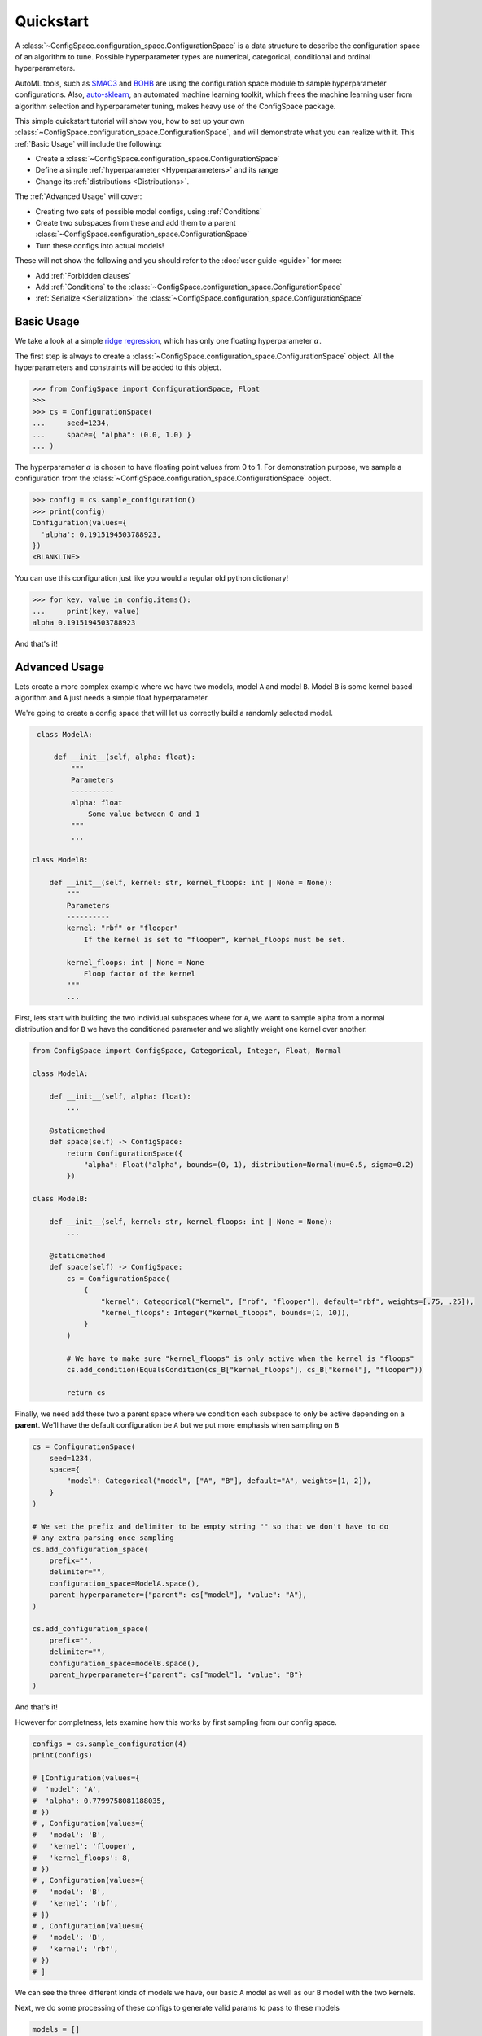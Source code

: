 Quickstart
==========

A :class:`~ConfigSpace.configuration_space.ConfigurationSpace`
is a data structure to describe the configuration space of an algorithm to tune.
Possible hyperparameter types are numerical, categorical, conditional and ordinal hyperparameters.

AutoML tools, such as `SMAC3`_ and `BOHB`_ are using the configuration space
module to sample hyperparameter configurations.
Also, `auto-sklearn`_, an automated machine learning toolkit, which frees the
machine learning user from algorithm selection and hyperparameter tuning,
makes heavy use of the ConfigSpace package.

This simple quickstart tutorial will show you, how to set up your own
:class:`~ConfigSpace.configuration_space.ConfigurationSpace`, and will demonstrate
what you can realize with it. This :ref:`Basic Usage` will include the following:

- Create a :class:`~ConfigSpace.configuration_space.ConfigurationSpace`
- Define a simple :ref:`hyperparameter <Hyperparameters>` and its range
- Change its :ref:`distributions <Distributions>`.

The :ref:`Advanced Usage` will cover:

- Creating two sets of possible model configs, using :ref:`Conditions`
- Create two subspaces from these and add them to a parent :class:`~ConfigSpace.configuration_space.ConfigurationSpace`
- Turn these configs into actual models!

These will not show the following and you should refer to the :doc:`user guide <guide>` for more:

- Add :ref:`Forbidden clauses`
- Add :ref:`Conditions` to the :class:`~ConfigSpace.configuration_space.ConfigurationSpace`
- :ref:`Serialize <Serialization>` the :class:`~ConfigSpace.configuration_space.ConfigurationSpace`


.. _Basic Usage:

Basic Usage
-----------

We take a look at a simple
`ridge regression <http://scikit-learn.org/stable/modules/generated/sklearn.linear_model.Ridge.html>`_,
which has only one floating hyperparameter :math:`\alpha`.

The first step is always to create a
:class:`~ConfigSpace.configuration_space.ConfigurationSpace` object. All the
hyperparameters and constraints will be added to this object.

>>> from ConfigSpace import ConfigurationSpace, Float
>>>
>>> cs = ConfigurationSpace(
...     seed=1234,
...     space={ "alpha": (0.0, 1.0) }
... )

The hyperparameter :math:`\alpha` is chosen to have floating point values from 0 to 1.
For demonstration purpose, we sample a configuration from the :class:`~ConfigSpace.configuration_space.ConfigurationSpace` object.

>>> config = cs.sample_configuration()
>>> print(config)
Configuration(values={
  'alpha': 0.1915194503788923,
})
<BLANKLINE>

You can use this configuration just like you would a regular old python dictionary!

>>> for key, value in config.items():
...     print(key, value)
alpha 0.1915194503788923

And that's it!


.. _Advanced Usage:

Advanced Usage
--------------
Lets create a more complex example where we have two models, model ``A`` and model ``B``.
Model ``B`` is some kernel based algorithm and ``A`` just needs a simple float hyperparameter.


We're going to create a config space that will let us correctly build a randomly selected model.

.. code:: python

    class ModelA:

        def __init__(self, alpha: float):
            """
            Parameters
            ----------
            alpha: float
                Some value between 0 and 1
            """
            ...

   class ModelB:

       def __init__(self, kernel: str, kernel_floops: int | None = None):
           """
           Parameters
           ----------
           kernel: "rbf" or "flooper"
               If the kernel is set to "flooper", kernel_floops must be set.

           kernel_floops: int | None = None
               Floop factor of the kernel
           """
           ...


First, lets start with building the two individual subspaces where for ``A``, we want to sample alpha from a normal distribution and for ``B`` we have the conditioned parameter and we slightly weight one kernel over another.

.. code:: python

    from ConfigSpace import ConfigSpace, Categorical, Integer, Float, Normal

    class ModelA:

        def __init__(self, alpha: float):
            ...

        @staticmethod
        def space(self) -> ConfigSpace:
            return ConfigurationSpace({
                "alpha": Float("alpha", bounds=(0, 1), distribution=Normal(mu=0.5, sigma=0.2)
            })

    class ModelB:

        def __init__(self, kernel: str, kernel_floops: int | None = None):
            ...

        @staticmethod
        def space(self) -> ConfigSpace:
            cs = ConfigurationSpace(
                {
                    "kernel": Categorical("kernel", ["rbf", "flooper"], default="rbf", weights=[.75, .25]),
                    "kernel_floops": Integer("kernel_floops", bounds=(1, 10)),
                }
            )

            # We have to make sure "kernel_floops" is only active when the kernel is "floops"
            cs.add_condition(EqualsCondition(cs_B["kernel_floops"], cs_B["kernel"], "flooper"))

            return cs


Finally, we need add these two a parent space where we condition each subspace to only be active depending on a **parent**.
We'll have the default configuration be ``A`` but we put more emphasis when sampling on ``B``

.. code:: python

    cs = ConfigurationSpace(
        seed=1234,
        space={
            "model": Categorical("model", ["A", "B"], default="A", weights=[1, 2]),
        }
    )

    # We set the prefix and delimiter to be empty string "" so that we don't have to do
    # any extra parsing once sampling
    cs.add_configuration_space(
        prefix="",
        delimiter="",
        configuration_space=ModelA.space(),
        parent_hyperparameter={"parent": cs["model"], "value": "A"},
    )

    cs.add_configuration_space(
        prefix="",
        delimiter="",
        configuration_space=modelB.space(),
        parent_hyperparameter={"parent": cs["model"], "value": "B"}
    )

And that's it!

However for completness, lets examine how this works by first sampling from our config space.

.. code:: python

    configs = cs.sample_configuration(4)
    print(configs)

    # [Configuration(values={
    #  'model': 'A',
    #  'alpha': 0.7799758081188035,
    # })
    # , Configuration(values={
    #   'model': 'B',
    #   'kernel': 'flooper',
    #   'kernel_floops': 8,
    # })
    # , Configuration(values={
    #   'model': 'B',
    #   'kernel': 'rbf',
    # })
    # , Configuration(values={
    #   'model': 'B',
    #   'kernel': 'rbf',
    # })
    # ]

We can see the three different kinds of models we have, our basic ``A`` model as well as our ``B`` model
with the two kernels.

Next, we do some processing of these configs to generate valid params to pass to these models

.. code:: python

    models = []

    for config in configs:
        model_type = config.pop("model")

        model = ModelA(**config) if model_type == "A" else ModelB(**config)

        models.append(model)


To continue reading, visit the :doc:`user guide <guide>` section. There are
more information about hyperparameters, as well as an introduction to the
powerful concepts of :ref:`Conditions` and :ref:`Forbidden clauses`.

.. _SMAC3: https://github.com/automl/SMAC3
.. _BOHB: https://github.com/automl/HpBandSter
.. _auto-sklearn: https://github.com/automl/auto-sklearn
